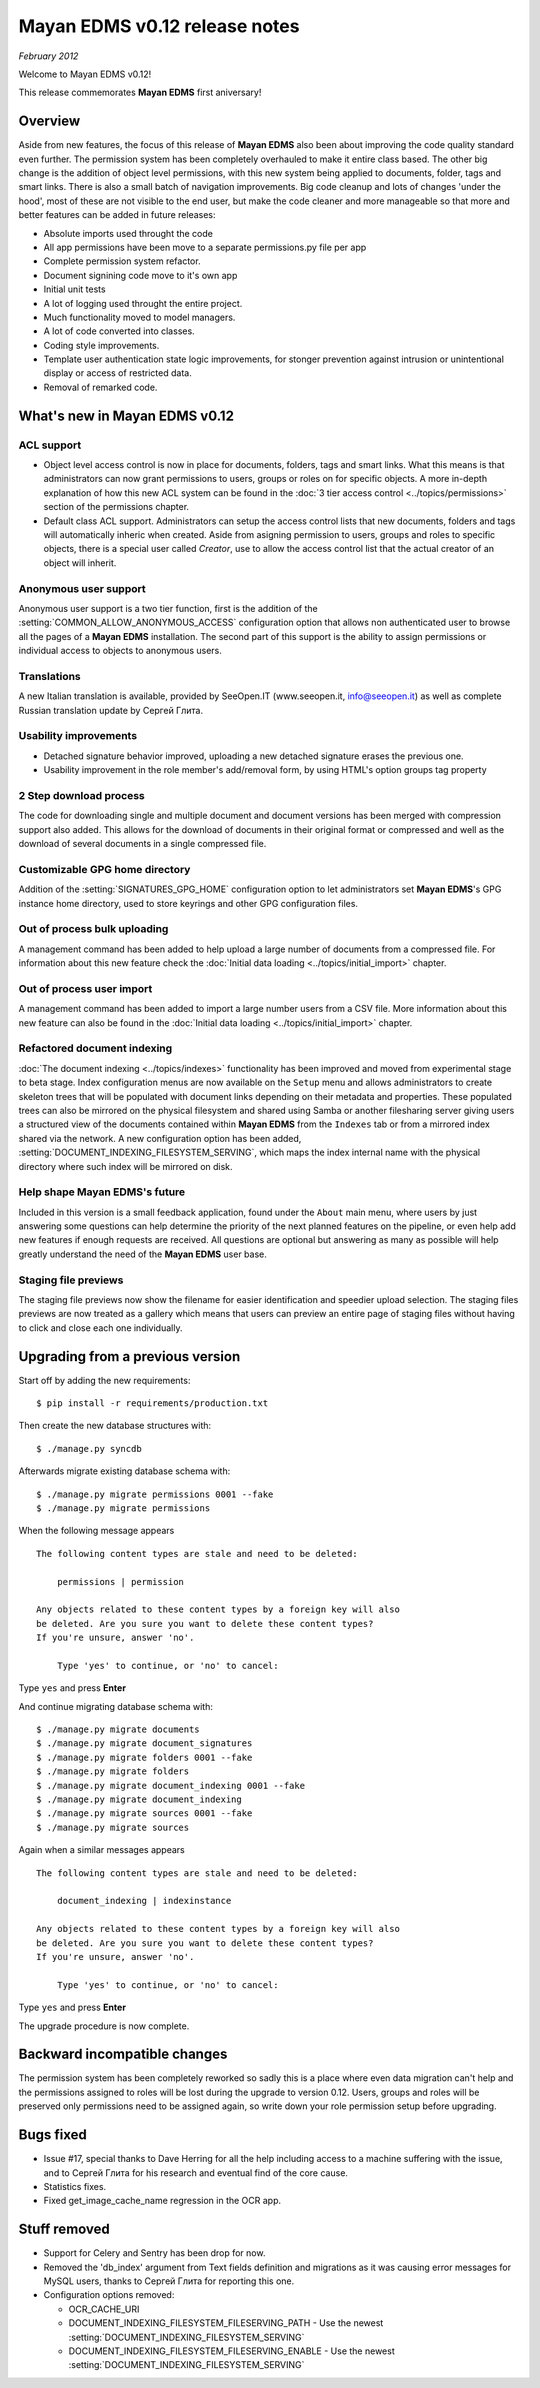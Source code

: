 ==============================
Mayan EDMS v0.12 release notes
==============================

*February 2012*

Welcome to Mayan EDMS v0.12!

This release commemorates **Mayan EDMS** first aniversary!

Overview
========

Aside from new features, the focus of this release of **Mayan EDMS** also
been about improving the code quality standard
even further.  The permission system has been completely overhauled to make
it entire class based.  The other big change is the addition of object
level permissions, with this new system being applied to documents,
folder, tags and smart links.  There is also a small batch of navigation
improvements.  Big code cleanup and lots of changes 'under the hood',
most of these are not visible to the end user, but make the code cleaner
and more manageable so that more and better features can be added in future
releases:

* Absolute imports used throught the code
* All app permissions have been move to a separate permissions.py file
  per app
* Complete permission system refactor.
* Document signining code move to it's own app
* Initial unit tests
* A lot of logging used throught the entire project.
* Much functionality moved to model managers.
* A lot of code converted into classes.
* Coding style improvements.
* Template user authentication state logic improvements, for stonger
  prevention against intrusion or unintentional display or access
  of restricted data.
* Removal of remarked code.


What's new in Mayan EDMS v0.12
==============================

ACL support
~~~~~~~~~~~
* Object level access control is now in place for documents, folders,
  tags and smart links.  What this means is that administrators can now
  grant permissions to users, groups or roles on for specific objects.
  A more in-depth explanation of how this new ACL system can be found in
  the :doc:`3 tier access control <../topics/permissions>` section of the
  permissions chapter.
  
* Default class ACL support.  Administrators can setup the access control
  lists that new documents, folders and tags will automatically inheric
  when created.  Aside from asigning permission to users, groups and roles
  to specific objects, there is a special user called `Creator`, use to
  allow the access control list that the actual creator of an object will
  inherit. 
  
Anonymous user support
~~~~~~~~~~~~~~~~~~~~~~
Anonymous user support is a two tier function, first is the addition of
the :setting:`COMMON_ALLOW_ANONYMOUS_ACCESS` configuration option that
allows non authenticated user to browse all the pages of a **Mayan EDMS** installation.
The second part of this support is the ability to assign permissions
or individual access to objects to anonymous users.

Translations
~~~~~~~~~~~~~~~~~~~
A new Italian translation is available, provided by SeeOpen.IT
(www.seeopen.it, info@seeopen.it) as well as complete Russian translation
update by Сергей Глита.

Usability improvements
~~~~~~~~~~~~~~~~~~~~~~
* Detached signature behavior improved, uploading a new detached signature
  erases the previous one.
* Usability improvement in the role member's add/removal form, by using
  HTML's option groups tag property
  
2 Step download process
~~~~~~~~~~~~~~~~~~~~~~~
The code for downloading single and multiple document and document versions
has been merged with compression support also added.  This allows for the
download of documents in their original format or compressed and well as
the download of several documents in a single compressed file.   

Customizable GPG home directory
~~~~~~~~~~~~~~~~~~~~~~~~~~~~~~~
Addition of the :setting:`SIGNATURES_GPG_HOME` configuration option to let 
administrators set **Mayan EDMS**'s GPG instance home directory, used to
store keyrings and other GPG configuration files.

Out of process bulk uploading
~~~~~~~~~~~~~~~~~~~~~~~~~~~~~
A management command has been added to help upload a large number of documents
from a compressed file.  For information about this new feature check the 
:doc:`Initial data loading <../topics/initial_import>` chapter.

  
Out of process user import
~~~~~~~~~~~~~~~~~~~~~~~~~~
A management command has been added to import a large number users
from a CSV file.  More information about this new feature can also be found 
in the :doc:`Initial data loading <../topics/initial_import>` chapter.


Refactored document indexing
~~~~~~~~~~~~~~~~~~~~~~~~~~~~
:doc:`The document indexing  <../topics/indexes>` functionality has been
improved and moved from experimental
stage to beta stage.  Index configuration menus are now available on the
``Setup`` menu and allows administrators to create skeleton trees that will
be populated with document links depending on their metadata and properties.
These populated trees can also be mirrored on the physical filesystem and shared
using Samba or another filesharing server giving users a structured view
of the documents contained within **Mayan EDMS** from the ``Indexes`` tab
or from a mirrored index shared via the network.  A new configuration option
has been added, :setting:`DOCUMENT_INDEXING_FILESYSTEM_SERVING`, which maps
the index internal name with the physical directory where such index will be
mirrored on disk.

Help shape Mayan EDMS's future
~~~~~~~~~~~~~~~~~~~~~~~~~~~~~~
Included in this version is a small feedback application, found under the 
``About`` main menu, where users by just answering some questions can
help determine the priority of the next planned features on the pipeline,
or even help add new features if enough requests are received.  All questions
are optional but answering as many as possible will help greatly understand
the need of the **Mayan EDMS** user base.

Staging file previews
~~~~~~~~~~~~~~~~~~~~~
The staging file previews now show the filename for easier
identification and speedier upload selection.  The staging files previews
are now treated as a gallery which means that users can preview an entire
page of staging files without having to click and close each one
individually.


Upgrading from a previous version
=================================

Start off by adding the new requirements::

  $ pip install -r requirements/production.txt

Then create the new database structures with::

    $ ./manage.py syncdb

Afterwards migrate existing database schema with::

    $ ./manage.py migrate permissions 0001 --fake
    $ ./manage.py migrate permissions


When the following message appears

::

    The following content types are stale and need to be deleted:

        permissions | permission

    Any objects related to these content types by a foreign key will also
    be deleted. Are you sure you want to delete these content types?
    If you're unsure, answer 'no'.

        Type 'yes' to continue, or 'no' to cancel:
    
Type ``yes`` and press **Enter**

And continue migrating database schema with::

    $ ./manage.py migrate documents
    $ ./manage.py migrate document_signatures
    $ ./manage.py migrate folders 0001 --fake
    $ ./manage.py migrate folders
    $ ./manage.py migrate document_indexing 0001 --fake
    $ ./manage.py migrate document_indexing
    $ ./manage.py migrate sources 0001 --fake
    $ ./manage.py migrate sources

Again when a similar messages appears
::

    The following content types are stale and need to be deleted:

        document_indexing | indexinstance

    Any objects related to these content types by a foreign key will also
    be deleted. Are you sure you want to delete these content types?
    If you're unsure, answer 'no'.

        Type 'yes' to continue, or 'no' to cancel:

Type ``yes`` and press **Enter**

The upgrade procedure is now complete.


Backward incompatible changes
=============================
The permission system has been completely reworked so sadly this is a
place where even data migration can't help and the permissions assigned
to roles will be lost during the upgrade to version 0.12.  Users, groups
and roles will be preserved only permissions need to be assigned again,
so write down your role permission setup before upgrading.

Bugs fixed
==========
* Issue #17, special thanks to Dave Herring for all the help including
  access to a machine suffering with the issue, and to Сергей Глита for
  his research and eventual find of the core cause. 
* Statistics fixes.
* Fixed get_image_cache_name regression in the OCR app.

Stuff removed
=============
* Support for Celery and Sentry has been drop
  for now.
* Removed the 'db_index' argument from Text fields definition and 
  migrations as it was causing error messages for MySQL users, thanks to
  Сергей Глита for reporting this one.
* Configuration options removed:
  
  * OCR_CACHE_URI
  * DOCUMENT_INDEXING_FILESYSTEM_FILESERVING_PATH - Use the newest :setting:`DOCUMENT_INDEXING_FILESYSTEM_SERVING`
  * DOCUMENT_INDEXING_FILESYSTEM_FILESERVING_ENABLE - Use the newest :setting:`DOCUMENT_INDEXING_FILESYSTEM_SERVING`
   
